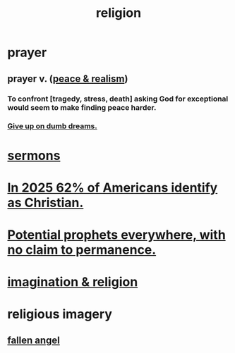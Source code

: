 :PROPERTIES:
:ID:       336572ab-f513-4051-b75d-2a307392e54b
:END:
#+title: religion
* prayer
** prayer v. ([[id:cab92776-7a82-42a6-903e-14c102873c6e][peace & realism]])
   :PROPERTIES:
   :ID:       690c551b-43f9-4913-9a2d-9dfd51dd8ba5
   :END:
*** To confront [tragedy, stress, death] asking God for exceptional would seem to make finding peace harder.
*** [[id:e7fd04ae-edf7-46a9-944b-8e9c215415c4][Give up on dumb dreams.]]
* [[id:ac9caea1-3d84-41eb-afc9-16018c542f16][sermons]]
* [[id:a690aaee-78a6-4b07-8b62-3c60e27b2341][In 2025 62% of Americans identify as Christian.]]
* [[id:850ead1e-7554-4d3b-a629-c103b539e5eb][Potential prophets everywhere, with no claim to permanence.]]
* [[id:b209b769-d2e1-4a76-a538-0e6d498e911d][imagination & religion]]
* religious imagery
** [[id:5455234f-3ee7-4700-b605-3ee08bc23f1e][fallen angel]]
